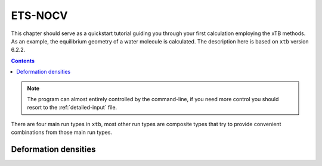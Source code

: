 .. _nocv:

----------------------------
 ETS-NOCV
----------------------------

This chapter should serve as a quickstart tutorial guiding you through your first
calculation employing the xTB methods. 
As an example, the equilibrium geometry of a water molecule is calculated.
The description here is based on ``xtb`` version 6.2.2.

.. contents::


.. note:: The program can almost entirely controlled by the command-line, if you
          need more control you should resort to the :ref:`detailed-input` file.

There are four main run types in ``xtb``, most other run types are
composite types that try to provide convenient combinations from
those main run types.

Deformation densities
========================


